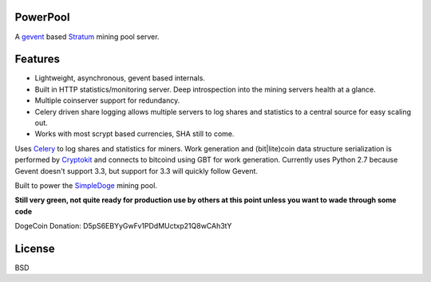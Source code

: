 ============
PowerPool
============

A `gevent <http://www.gevent.org/>`_ based `Stratum
<http://mining.bitcoin.cz/stratum-mining>`_ mining pool server.

============
Features
============

* Lightweight, asynchronous, gevent based internals.
* Built in HTTP statistics/monitoring server. Deep introspection into the
  mining servers health at a glance.
* Multiple coinserver support for redundancy.
* Celery driven share logging allows multiple servers to log shares and
  statistics to a central source for easy scaling out.
* Works with most scrypt based currencies, SHA still to come.

Uses `Celery <http://www.celeryproject.org/>`_ to log shares and statistics for
miners. Work generation and (bit|lite)coin data structure serialization is
performed by `Cryptokit <https://github.com/icook/cryptokit>`_ and connects to
bitcoind using GBT for work generation. Currently uses Python 2.7 because
Gevent doesn't support 3.3, but support for 3.3 will quickly follow Gevent.

Built to power the `SimpleDoge <http://simpledoge.com>`_ mining pool.

**Still very green, not quite ready for production use by others at this point
unless you want to wade through some code**

DogeCoin Donation: D5pS6EBYyGwFv1PDdMUctxp21Q8wCAh3tY

============
License
============

BSD

